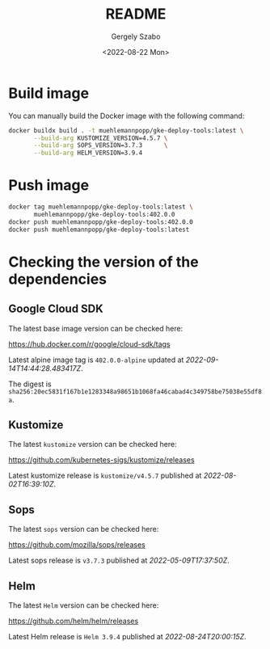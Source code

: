 #+options: ':nil *:t -:t ::t <:t H:3 \n:nil ^:t arch:headline author:t
#+options: broken-links:nil c:nil creator:nil d:(not "LOGBOOK") date:t e:t
#+options: email:nil f:t inline:t num:t p:nil pri:nil prop:nil stat:t tags:t
#+options: tasks:t tex:t timestamp:t title:t toc:nil todo:t |:t
#+title: README
#+date: <2022-08-22 Mon>
#+author: Gergely Szabo
#+email: gergely.szabo@origoss.com
#+language: en
#+select_tags: export
#+exclude_tags: noexport
#+creator: Emacs 28.1 (Org mode 9.5.2)
#+cite_export:

#+PROPERTY: header-args:bash :results output :var VERSION="0.0.1"

* Build image

You can manually build the Docker image with the following command:

#+begin_src bash
  docker buildx build . -t muehlemannpopp/gke-deploy-tools:latest \
         --build-arg KUSTOMIZE_VERSION=4.5.7 \
         --build-arg SOPS_VERSION=3.7.3      \
         --build-arg HELM_VERSION=3.9.4
#+end_src

* Push image

#+begin_src bash
  docker tag muehlemannpopp/gke-deploy-tools:latest \
         muehlemannpopp/gke-deploy-tools:402.0.0
  docker push muehlemannpopp/gke-deploy-tools:402.0.0
  docker push muehlemannpopp/gke-deploy-tools:latest
#+end_src

* Checking the version of the dependencies

** Google Cloud SDK

The latest base image version can be checked here:

https://hub.docker.com/r/google/cloud-sdk/tags

#+name: get-cloud-sdk-tags
#+begin_src restclient :exports none :results value
  GET https://registry.hub.docker.com/v2/repositories/google/cloud-sdk/tags
#+end_src

#+name: get-latest-cloud-sdk-tag
#+begin_src elisp :var tags=get-cloud-sdk-tags() :results output raw :exports results
  (let-alist (seq-find (lambda (tag-data)
                         (string-suffix-p "-alpine" (alist-get 'name tag-data)))
                       (alist-get 'results (json-read-from-string tags)))
    (princ (format "Latest alpine image tag is =%s= updated at /%s/.\n\nThe digest is =%s=."
                   .name
                   .last_updated
                   .digest)))
#+end_src

#+RESULTS: get-latest-cloud-sdk-tag
Latest alpine image tag is =402.0.0-alpine= updated at /2022-09-14T14:44:28.483417Z/.

The digest is =sha256:20ec5831f167b1e1283348a98651b1068fa46cabad4c349758be75038e55df8a=.

** Kustomize

The latest ~kustomize~ version can be checked here:

https://github.com/kubernetes-sigs/kustomize/releases

#+name: get-github-releases
#+begin_src restclient :exports none :results value :var repo="kubernetes-sigs/kustomize"
  GET https://api.github.com/repos/:repo/releases
  Accept: application/vnd.github+json
  User-Agent: emacs-org-mode
#+end_src

#+name: get-latest-kustomize-release
#+begin_src elisp :var releases=get-github-releases(repo="kubernetes-sigs/kustomize") :results output raw :exports results
  (let-alist (seq-find (lambda (release-data)
                         (string-prefix-p "kustomize" (alist-get 'name release-data)))
                       (json-read-from-string releases))
    (princ (format "Latest kustomize release is =%s= published at /%s/."
                   .name
                   .published_at)))
#+end_src

#+RESULTS: get-latest-kustomize-release
Latest kustomize release is =kustomize/v4.5.7= published at /2022-08-02T16:39:10Z/.

** Sops

The latest ~sops~ version can be checked here:

https://github.com/mozilla/sops/releases

#+name: get-latest-sops-release
#+begin_src elisp :var releases=get-github-releases(repo="mozilla/sops") :results output raw :exports results
  (let-alist (seq-find (lambda (release-data)
                         (string-prefix-p "v" (alist-get 'name release-data)))
                       (json-read-from-string releases))
    (princ (format "Latest sops release is =%s= published at /%s/."
                   .name
                   .published_at)))
#+end_src

#+RESULTS: get-latest-sops-release
Latest sops release is =v3.7.3= published at /2022-05-09T17:37:50Z/.

** Helm

The latest ~Helm~ version can be checked here:

https://github.com/helm/helm/releases

#+name: get-latest-helm-release
#+begin_src elisp :var releases=get-github-releases(repo="helm/helm") :results output raw :exports results
  (let-alist (seq-find (lambda (release-data)
                         (string-prefix-p "Helm" (alist-get 'name release-data)))
                       (json-read-from-string releases))
    (princ (format "Latest Helm release is =%s= published at /%s/."
                   .name
                   .published_at)))
#+end_src

#+RESULTS: get-latest-helm-release
Latest Helm release is =Helm 3.9.4= published at /2022-08-24T20:00:15Z/.
